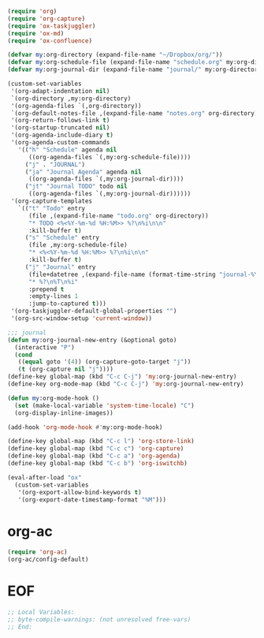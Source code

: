 #+STARTUP: showall

#+BEGIN_SRC emacs-lisp
(require 'org)
(require 'org-capture)
(require 'ox-taskjuggler)
(require 'ox-md)
(require 'ox-confluence)

(defvar my:org-directory (expand-file-name "~/Dropbox/org/"))
(defvar my:org-schedule-file (expand-file-name "schedule.org" my:org-directory))
(defvar my:org-journal-dir (expand-file-name "journal/" my:org-directory))

(custom-set-variables
 '(org-adapt-indentation nil)
 `(org-directory ,my:org-directory)
 '(org-agenda-files `(,org-directory))
 `(org-default-notes-file ,(expand-file-name "notes.org" org-directory))
 '(org-return-follows-link t)
 '(org-startup-truncated nil)
 '(org-agenda-include-diary t)
 '(org-agenda-custom-commands
   '(("h" "Schedule" agenda nil
      ((org-agenda-files `(,my:org-schedule-file))))
     ("j" . "JOURNAL")
     ("ja" "Journal Agenda" agenda nil
      ((org-agenda-files `(,my:org-journal-dir))))
     ("jt" "Journal TODO" todo nil
      ((org-agenda-files `(,my:org-journal-dir))))))
 '(org-capture-templates
   `(("t" "Todo" entry
      (file ,(expand-file-name "todo.org" org-directory))
      "* TODO <%<%Y-%m-%d %H:%M>> %?\n%i\n\n"
      :kill-buffer t)
     ("s" "Schedule" entry
      (file ,my:org-schedule-file)
      "* <%<%Y-%m-%d %H:%M>> %?\n%i\n\n"
      :kill-buffer t)
     ("j" "Journal" entry
      (file+datetree ,(expand-file-name (format-time-string "journal-%Y.org") my:org-journal-dir))
      "* %?\n%T\n%i"
      :prepend t
      :empty-lines 1
      :jump-to-captured t)))
 '(org-taskjuggler-default-global-properties "")
 '(org-src-window-setup 'current-window))

;;; journal
(defun my:org-journal-new-entry (&optional goto)
  (interactive "P")
  (cond
   ((equal goto '(4)) (org-capture-goto-target "j"))
   (t (org-capture nil "j"))))
(define-key global-map (kbd "C-c C-j") 'my:org-journal-new-entry)
(define-key org-mode-map (kbd "C-c C-j") 'my:org-journal-new-entry)

(defun my:org-mode-hook ()
  (set (make-local-variable 'system-time-locale) "C")
  (org-display-inline-images))

(add-hook 'org-mode-hook #'my:org-mode-hook)

(define-key global-map (kbd "C-c l") 'org-store-link)
(define-key global-map (kbd "C-c c") 'org-capture)
(define-key global-map (kbd "C-c a") 'org-agenda)
(define-key global-map (kbd "C-c b") 'org-iswitchb)

(eval-after-load "ox"
  (custom-set-variables
   '(org-export-allow-bind-keywords t)
   '(org-export-date-timestamp-format "%M")))
#+END_SRC

* org-ac

#+BEGIN_SRC emacs-lisp
(require 'org-ac)
(org-ac/config-default)
#+END_SRC

* EOF

#+BEGIN_SRC emacs-lisp
;; Local Variables:
;; byte-compile-warnings: (not unresolved free-vars)
;; End:
#+END_SRC
